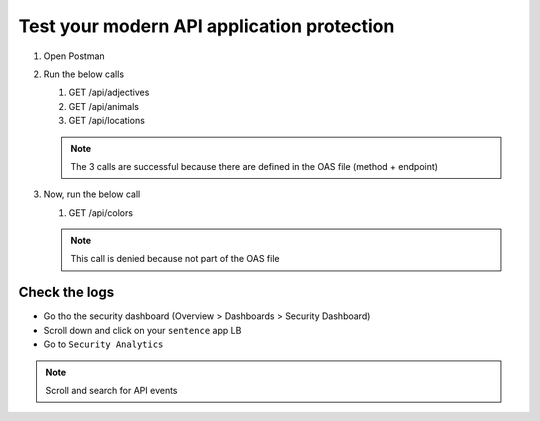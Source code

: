 Test your modern API application protection
===========================================

#. Open Postman
#. Run the below calls

   #. GET /api/adjectives
   #. GET /api/animals
   #. GET /api/locations
   
   .. note:: The 3 calls are successful because there are defined in the OAS file (method + endpoint)

#. Now, run the below call

   #. GET /api/colors

   .. note:: This call is denied because not part of the OAS file

Check the logs
--------------

* Go tho the security dashboard (Overview > Dashboards > Security Dashboard)
* Scroll down and click on your ``sentence`` app LB
* Go to ``Security Analytics``

.. note:: Scroll and search for API events

.. image:: ../pictures/api-protect-event.png
   :align: center